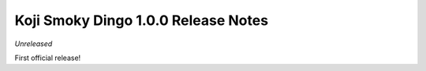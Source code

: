 Koji Smoky Dingo 1.0.0 Release Notes
====================================

*Unreleased*

First official release!
